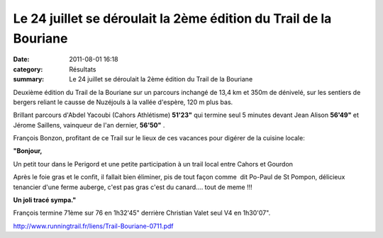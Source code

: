 Le 24 juillet se déroulait la 2ème édition du Trail de la Bouriane
==================================================================

:date: 2011-08-01 16:18
:category: Résultats
:summary: Le 24 juillet se déroulait la 2ème édition du Trail de la Bouriane

Deuxième édition du Trail de la Bouriane sur un parcours inchangé de 13,4 km et 350m de dénivelé, sur les sentiers de bergers reliant le causse de Nuzéjouls à la vallée d'espère, 120 m plus bas.


Brillant parcours d'Abdel Yacoubi (Cahors Athlétisme) **51'23"**  qui termine seul 5 minutes devant Jean Alison **56'49"**  et Jérome Saillens, vainqueur de l'an dernier, **56'50"** .


François Bonzon, profitant de ce Trail sur le lieux de ces vacances pour digérer de la cuisine locale:

**"Bonjour,**

Un petit tour dans le Perigord et une petite participation à un trail local entre Cahors et Gourdon

Après le foie gras et le confit, il fallait bien éliminer, pis de tout façon comme  dit Po-Paul de St Pompon, délicieux tenancier d'une ferme auberge, c'est pas gras c'est du canard.... tout de meme !!!

**Un joli tracé sympa."**

François termine 71ème sur 76 en 1h32'45" derrière Christian Valet seul V4 en 1h30'07".

`http://www.runningtrail.fr/liens/Trail-Bouriane-0711.pdf <http://www.runningtrail.fr/liens/Trail-Bouriane-0711.pdf>`_
